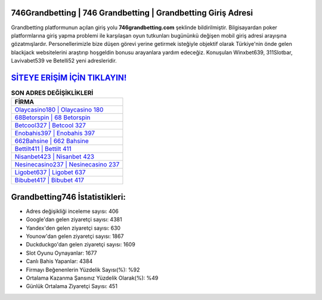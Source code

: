 ﻿746Grandbetting | 746 Grandbetting | Grandbetting Giriş Adresi
===================================

.. image:: images/grandbetting-giris.jpg
   :width: 600
   
Grandbetting platformunun açılan giriş yolu **746grandbetting.com** şeklinde bildirilmiştir. Bilgisayardan poker platformlarına giriş yapma problemi ile karşılaşan oyun tutkunları bugününkü değişen mobil giriş adresi arayışına gözatmışlardır. Personellerimizle bize düşen görevi yerine getirmek isteğiyle objektif olarak Türkiye'nin önde gelen  blackjack websitelerini araştırıp hoşgeldin bonusu arayanlara yardım edeceğiz. Konuşulan Winxbet639, 311Slotbar, Lavivabet539 ve Betelli52 yeni adresleridir.

`SİTEYE ERİŞİM İÇİN TIKLAYIN! <https://urlday.cc/git>`_
==============

.. list-table:: **SON ADRES DEĞİŞİKLİKLERİ**
   :widths: 100
   :header-rows: 1

   * - FİRMA
   * - `Olaycasino180 | Olaycasino 180 <olaycasino180-olaycasino-180-olaycasino-giris-adresi.html>`_
   * - `68Betorspin | 68 Betorspin <68betorspin-68-betorspin-betorspin-giris-adresi.html>`_
   * - `Betcool327 | Betcool 327 <betcool327-betcool-327-betcool-giris-adresi.html>`_	 
   * - `Enobahis397 | Enobahis 397 <enobahis397-enobahis-397-enobahis-giris-adresi.html>`_	 
   * - `662Bahsine | 662 Bahsine <662bahsine-662-bahsine-bahsine-giris-adresi.html>`_ 
   * - `Bettilt411 | Bettilt 411 <bettilt411-bettilt-411-bettilt-giris-adresi.html>`_
   * - `Nisanbet423 | Nisanbet 423 <nisanbet423-nisanbet-423-nisanbet-giris-adresi.html>`_	 
   * - `Nesinecasino237 | Nesinecasino 237 <nesinecasino237-nesinecasino-237-nesinecasino-giris-adresi.html>`_
   * - `Ligobet637 | Ligobet 637 <ligobet637-ligobet-637-ligobet-giris-adresi.html>`_
   * - `Bibubet417 | Bibubet 417 <bibubet417-bibubet-417-bibubet-giris-adresi.html>`_
	 
Grandbetting746 İstatistikleri:
===================================	 
* Adres değişikliği inceleme sayısı: 406
* Google'dan gelen ziyaretçi sayısı: 4381
* Yandex'den gelen ziyaretçi sayısı: 630
* Younow'dan gelen ziyaretçi sayısı: 1867
* Duckduckgo'dan gelen ziyaretçi sayısı: 1609
* Slot Oyunu Oynayanlar: 1677
* Canlı Bahis Yapanlar: 4384
* Firmayı Beğenenlerin Yüzdelik Sayısı(%): %92
* Ortalama Kazanma Şansınız Yüzdelik Olarak(%): %49
* Günlük Ortalama Ziyaretçi Sayısı: 451
